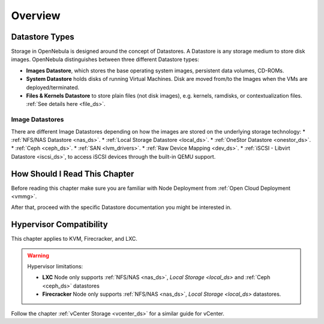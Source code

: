 .. _sm:
.. _storage:

=================
Overview
=================

Datastore Types
================================================================================

Storage in OpenNebula is designed around the concept of Datastores. A Datastore is any storage medium to store disk images. OpenNebula distinguishes between three different Datastore types:

* **Images Datastore**, which stores the base operating system images, persistent data volumes, CD-ROMs.
* **System Datastore** holds disks of running Virtual Machines. Disk are moved from/to the Images when the VMs are deployed/terminated.
* **Files & Kernels Datastore** to store plain files (not disk images), e.g. kernels, ramdisks, or contextualization files. :ref:`See details here <file_ds>`.

|image0|

Image Datastores
----------------

There are different Image Datastores depending on how the images are stored on the underlying storage technology:
* :ref:`NFS/NAS Datastore <nas_ds>`.
* :ref:`Local Storage Datastore <local_ds>`.
* :ref:`OneStor Datastore <onestor_ds>`.
* :ref:`Ceph <ceph_ds>`.
* :ref:`SAN <lvm_drivers>`.
* :ref:`Raw Device Mapping <dev_ds>`.
* :ref:`iSCSI - Libvirt Datastore <iscsi_ds>`, to access iSCSI devices through the built-in QEMU support.

How Should I Read This Chapter
==============================

Before reading this chapter make sure you are familiar with Node Deployment from :ref:`Open Cloud Deployment <vmmg>`.

After that, proceed with the specific Datastore documentation you might be interested in.

Hypervisor Compatibility
========================

This chapter applies to KVM, Firecracker, and LXC.

.. warning::

   Hypervisor limitations:

   - **LXC** Node only supports :ref:`NFS/NAS <nas_ds>`, `Local Storage <local_ds>` and :ref:`Ceph <ceph_ds>` datastores
   - **Firecracker** Node only supports :ref:`NFS/NAS <nas_ds>`, `Local Storage <local_ds>` datastores.

Follow the chapter :ref:`vCenter Storage <vcenter_ds>` for a similar guide for vCenter.

.. |image0| image:: /images/datastoreoverview.png
    :width: 35%
